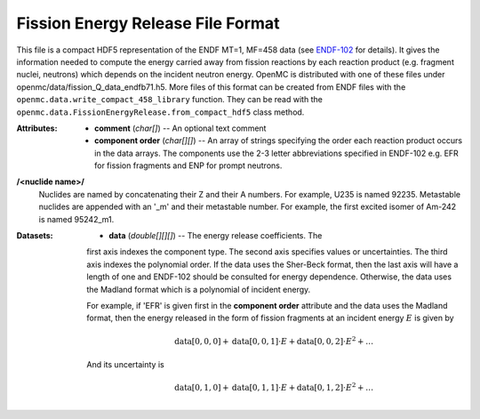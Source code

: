 .. _usersguide_fission_energy:

==================================
Fission Energy Release File Format
==================================

This file is a compact HDF5 representation of the ENDF MT=1, MF=458 data (see
ENDF-102_ for details).  It gives the information needed to compute the energy
carried away from fission reactions by each reaction product (e.g. fragment
nuclei, neutrons) which depends on the incident neutron energy.  OpenMC is
distributed with one of these files under
openmc/data/fission_Q_data_endfb71.h5.  More files of this format can be
created from ENDF files with the
``openmc.data.write_compact_458_library`` function.  They can be read with the
``openmc.data.FissionEnergyRelease.from_compact_hdf5`` class method.

:Attributes: - **comment** (*char[]*) -- An optional text comment
             - **component order** (*char[][]*) -- An array of strings
               specifying the order each reaction product occurs in the data
               arrays.  The components use the 2-3 letter abbreviations
               specified in ENDF-102 e.g. EFR for fission fragments and ENP for
               prompt neutrons.

**/<nuclide name>/**
    Nuclides are named by concatenating their Z and their A numbers.  For
    example, U235 is named 92235.  Metastable nuclides are appended with an
    '_m' and their metastable number.  For example, the first excited isomer
    of Am-242 is named 95242_m1.

:Datasets: - **data** (*double[][][]*) -- The energy release coefficients.  The
             first axis indexes the component type.  The second axis specifies
             values or uncertainties.  The third axis indexes the polynomial
             order.  If the data uses the Sher-Beck format, then the last axis
             will have a length of one and ENDF-102 should be consulted for
             energy dependence.  Otherwise, the data uses the Madland format
             which is a polynomial of incident energy.

             For example, if 'EFR' is given first in the **component order**
             attribute and the data uses the Madland format, then the energy
             released in the form of fission fragments at an incident energy
             :math:`E` is given by

             .. math::
                \text{data}[0, 0, 0] + \text{data}[0, 0, 1] \cdot E
                + \text{data}[0, 0, 2] \cdot E^2 + \ldots
              
             And its uncertainty is

             .. math::
                \text{data}[0, 1, 0] + \text{data}[0, 1, 1] \cdot E
                + \text{data}[0, 1, 2] \cdot E^2 + \ldots

.. _ENDF-102: http://www.nndc.bnl.gov/endfdocs/ENDF-102-2012.pdf
